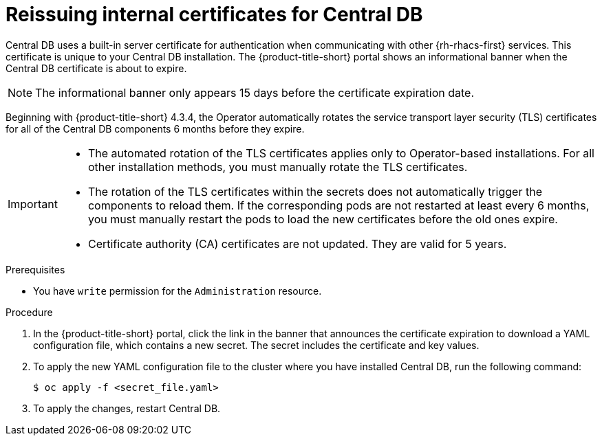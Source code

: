 // Module included in the following assemblies:
//
// * configuration/reissue-internal-certificates.adoc

:_mod-docs-content-type: PROCEDURE
[id="reissuing-internal-certificates-for-central-db_{context}"]
= Reissuing internal certificates for Central DB

Central DB uses a built-in server certificate for authentication when communicating with other {rh-rhacs-first} services.
This certificate is unique to your Central DB installation.
The {product-title-short} portal shows an informational banner when the Central DB certificate is about to expire.

[NOTE]
====
The informational banner only appears 15 days before the certificate expiration date.
====

Beginning with {product-title-short} 4.3.4, the Operator automatically rotates the service transport layer security (TLS) certificates for all of the Central DB components 6 months before they expire.

[IMPORTANT]
====
* The automated rotation of the TLS certificates applies only to Operator-based installations. For all other installation methods, you must manually rotate the TLS certificates.

* The rotation of the TLS certificates within the secrets does not automatically trigger the components to reload them. If the corresponding pods are not restarted at least every 6 months, you must manually restart the pods to load the new certificates before the old ones expire.

ifeval::["{rhacs-version}" < "4.9.0"]
* Certificate authority (CA) certificates are not updated. They are valid for 5 years.
endif::[]

====

.Prerequisites

* You have `write` permission for the `Administration` resource.

.Procedure

. In the {product-title-short} portal, click the link in the banner that announces the certificate expiration to download a YAML configuration file, which contains a new secret. The secret includes the certificate and key values.
. To apply the new YAML configuration file to the cluster where you have installed Central DB, run the following command:
+
[source,terminal]
----
$ oc apply -f <secret_file.yaml>
----

. To apply the changes, restart Central DB.